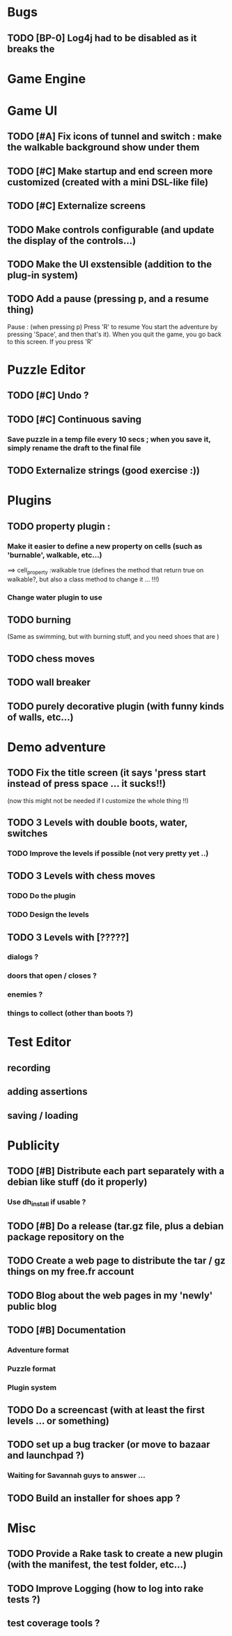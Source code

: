 * Bugs
** TODO [BP-0] Log4j had to be disabled as it breaks the
* Game Engine
* Game UI
** TODO [#A] Fix icons of tunnel and switch : make the walkable background show under them
** TODO [#C] Make startup and end screen more customized (created with a mini DSL-like file)
** TODO [#C] Externalize screens
** TODO Make controls configurable (and update the display of the controls...)
** TODO Make the UI exstensible (addition to the plug-in system)
** TODO Add a pause (pressing p, and a resume thing)
Pause : (when pressing p)
  Press 'R' to resume
You start the adventure by pressing 'Space', and then that's it).
When you quit the game, you go back to this screen. If you press 'R'
* Puzzle Editor
** TODO [#C] Undo ?
** TODO [#C] Continuous saving
*** Save puzzle in a temp file every 10 secs ; when you save it, simply rename the draft to the final file
** TODO Externalize strings (good exercise :))
* Plugins
** TODO property plugin :
*** Make it easier to define a new property on cells (such as 'burnable', walkable, etc...)
==> cell_property :walkable true
(defines the method that return true on walkable?, but also a class method to change it ... !!!)
*** Change water plugin to use
** TODO burning
   (Same as swimming, but with burning stuff, and you need shoes that are )
** TODO chess moves
** TODO wall breaker
** TODO purely decorative plugin (with funny kinds of walls, etc...)
* Demo adventure
** TODO Fix the title screen (it says 'press start instead of press space ... it sucks!!)
(now this might not be needed if I customize the whole thing !!)
** TODO 3 Levels with double boots, water, switches
*** TODO Improve the levels if possible (not very pretty yet ..)
** TODO 3 Levels with chess moves
*** TODO Do the plugin
*** TODO Design the levels
** TODO 3 Levels with [?????]
*** dialogs ?
*** doors that open / closes ?
*** enemies ?
*** things to collect (other than boots ?)
* Test Editor
** recording
** adding assertions
** saving / loading
* Publicity
** TODO [#B] Distribute each part separately with a debian like stuff (do it properly)
*** Use dh_install if usable ?
** TODO [#B] Do a release (tar.gz file, plus a debian package repository on the
** TODO Create a web page to distribute the tar / gz things on my free.fr account
** TODO Blog about the web pages in my 'newly' public blog
** TODO [#B] Documentation
*** Adventure format
*** Puzzle format
*** Plugin system
** TODO Do a screencast (with at least the first levels ... or something)
** TODO set up a bug tracker (or move to bazaar and launchpad ?)
*** Waiting for Savannah guys to answer ...
** TODO Build an installer for shoes app ?
* Misc
** TODO Provide a Rake task to create a new plugin (with the manifest, the test folder, etc...)
** TODO Improve Logging (how to log into rake tests ?)
** test coverage tools ?
